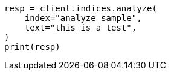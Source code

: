 // This file is autogenerated, DO NOT EDIT
// indices/analyze.asciidoc:372

[source, python]
----
resp = client.indices.analyze(
    index="analyze_sample",
    text="this is a test",
)
print(resp)
----
